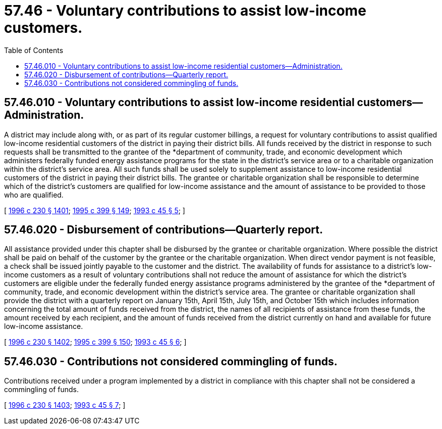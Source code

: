 = 57.46 - Voluntary contributions to assist low-income customers.
:toc:

== 57.46.010 - Voluntary contributions to assist low-income residential customers—Administration.
A district may include along with, or as part of its regular customer billings, a request for voluntary contributions to assist qualified low-income residential customers of the district in paying their district bills. All funds received by the district in response to such requests shall be transmitted to the grantee of the *department of community, trade, and economic development which administers federally funded energy assistance programs for the state in the district's service area or to a charitable organization within the district's service area. All such funds shall be used solely to supplement assistance to low-income residential customers of the district in paying their district bills. The grantee or charitable organization shall be responsible to determine which of the district's customers are qualified for low-income assistance and the amount of assistance to be provided to those who are qualified.

[ http://lawfilesext.leg.wa.gov/biennium/1995-96/Pdf/Bills/Session%20Laws/Senate/6091-S.SL.pdf?cite=1996%20c%20230%20§%201401[1996 c 230 § 1401]; http://lawfilesext.leg.wa.gov/biennium/1995-96/Pdf/Bills/Session%20Laws/House/1014.SL.pdf?cite=1995%20c%20399%20§%20149[1995 c 399 § 149]; http://lawfilesext.leg.wa.gov/biennium/1993-94/Pdf/Bills/Session%20Laws/Senate/5110-S.SL.pdf?cite=1993%20c%2045%20§%205[1993 c 45 § 5]; ]

== 57.46.020 - Disbursement of contributions—Quarterly report.
All assistance provided under this chapter shall be disbursed by the grantee or charitable organization. Where possible the district shall be paid on behalf of the customer by the grantee or the charitable organization. When direct vendor payment is not feasible, a check shall be issued jointly payable to the customer and the district. The availability of funds for assistance to a district's low-income customers as a result of voluntary contributions shall not reduce the amount of assistance for which the district's customers are eligible under the federally funded energy assistance programs administered by the grantee of the *department of community, trade, and economic development within the district's service area. The grantee or charitable organization shall provide the district with a quarterly report on January 15th, April 15th, July 15th, and October 15th which includes information concerning the total amount of funds received from the district, the names of all recipients of assistance from these funds, the amount received by each recipient, and the amount of funds received from the district currently on hand and available for future low-income assistance.

[ http://lawfilesext.leg.wa.gov/biennium/1995-96/Pdf/Bills/Session%20Laws/Senate/6091-S.SL.pdf?cite=1996%20c%20230%20§%201402[1996 c 230 § 1402]; http://lawfilesext.leg.wa.gov/biennium/1995-96/Pdf/Bills/Session%20Laws/House/1014.SL.pdf?cite=1995%20c%20399%20§%20150[1995 c 399 § 150]; http://lawfilesext.leg.wa.gov/biennium/1993-94/Pdf/Bills/Session%20Laws/Senate/5110-S.SL.pdf?cite=1993%20c%2045%20§%206[1993 c 45 § 6]; ]

== 57.46.030 - Contributions not considered commingling of funds.
Contributions received under a program implemented by a district in compliance with this chapter shall not be considered a commingling of funds.

[ http://lawfilesext.leg.wa.gov/biennium/1995-96/Pdf/Bills/Session%20Laws/Senate/6091-S.SL.pdf?cite=1996%20c%20230%20§%201403[1996 c 230 § 1403]; http://lawfilesext.leg.wa.gov/biennium/1993-94/Pdf/Bills/Session%20Laws/Senate/5110-S.SL.pdf?cite=1993%20c%2045%20§%207[1993 c 45 § 7]; ]

